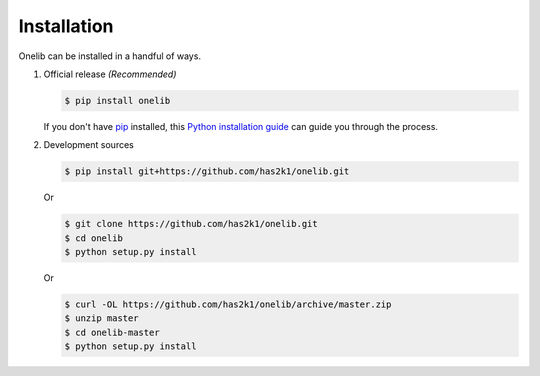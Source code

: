 Installation
============

Onelib can be installed in a handful of ways.

1. Official release *(Recommended)*

   .. code-block:: console

       $ pip install onelib

   If you don't have `pip`_ installed, this `Python installation guide`_
   can guide you through the process.


2. Development sources

   .. code-block:: console

       $ pip install git+https://github.com/has2k1/onelib.git

   Or

   .. code-block:: console

       $ git clone https://github.com/has2k1/onelib.git
       $ cd onelib
       $ python setup.py install

   Or

   .. code-block:: console

       $ curl -OL https://github.com/has2k1/onelib/archive/master.zip
       $ unzip master
       $ cd onelib-master
       $ python setup.py install


.. _pip: https://pip.pypa.io
.. _Python installation guide: http://docs.python-guide.org/en/latest/starting/installation/
